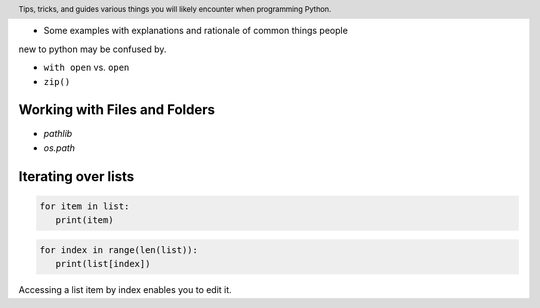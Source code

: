 .. header::

   Tips, tricks, and guides various things you will likely
   encounter when programming Python.

* Some examples with explanations and rationale of common things people 
new to python may be confused by.



* ``with open`` vs. ``open``
* ``zip()``



Working with Files and Folders
==============================
* `pathlib`
* `os.path`



Iterating over lists
====================

.. code-block:: python

   for item in list:
      print(item)


.. code-block:: python

   for index in range(len(list)):
      print(list[index])

Accessing a list item by index enables you to edit it.



